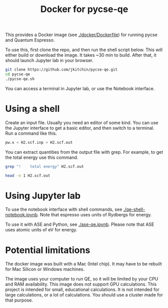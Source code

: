 #+title: Docker for pycse-qe

This provides a Docker image (see [[./docker/Dockerfile]]) for running pycse and Quantum Espresso.

To use this, first clone the repo, and then run the shell script below. This will either build or download the image. It takes ~30 min to build. After that, it should launch Jupyter lab in your browser.

#+BEGIN_SRC sh
git clone https://github.com/jkitchin/pycse-qe.git
cd pycse-qe
./pycse-qe.sh
#+END_SRC

You can access a terminal in Jupyter lab, or use the Notebook interface.

* Using a shell

Create an input file. Usually you need an editor of some kind. You can use the Jupyter interface to get a basic editor, and then switch to a terminal. Run a command like this.

#+BEGIN_SRC sh
pw.x < H2.scf.inp > H2.scf.out
#+END_SRC

You can extract quantities from the output file with grep. For example, to get the total energy use this command.

#+BEGIN_SRC sh
grep "!    total energy" H2.scf.out
#+END_SRC

#+RESULTS:
: !    total energy              =      -2.28788829 Ry

#+BEGIN_SRC sh
head -n 1 H2.scf.out
#+END_SRC


* Using Jupyter lab

To use the notebook interface with shell commands, see [[./qe-shell-notebook.ipynb]]. Note that espresso uses units of Rydbergs for energy.

To use it with ASE and Python, see [[./ase-qe.ipynb]]. Please note that ASE uses atomic units of eV for energy.


* Potential limitations

The docker image was built with a Mac (Intel chip). It may have to be rebuilt for Mac Silicon or Windows machines.

The image uses your computer to run QE, so it will be limited by your CPU and RAM availability. This image does not support GPU calculations. This project is intended for small, educational calculations. It is not intended for large calculations, or a lot of calculations. You should use a cluster made for that purpose.
